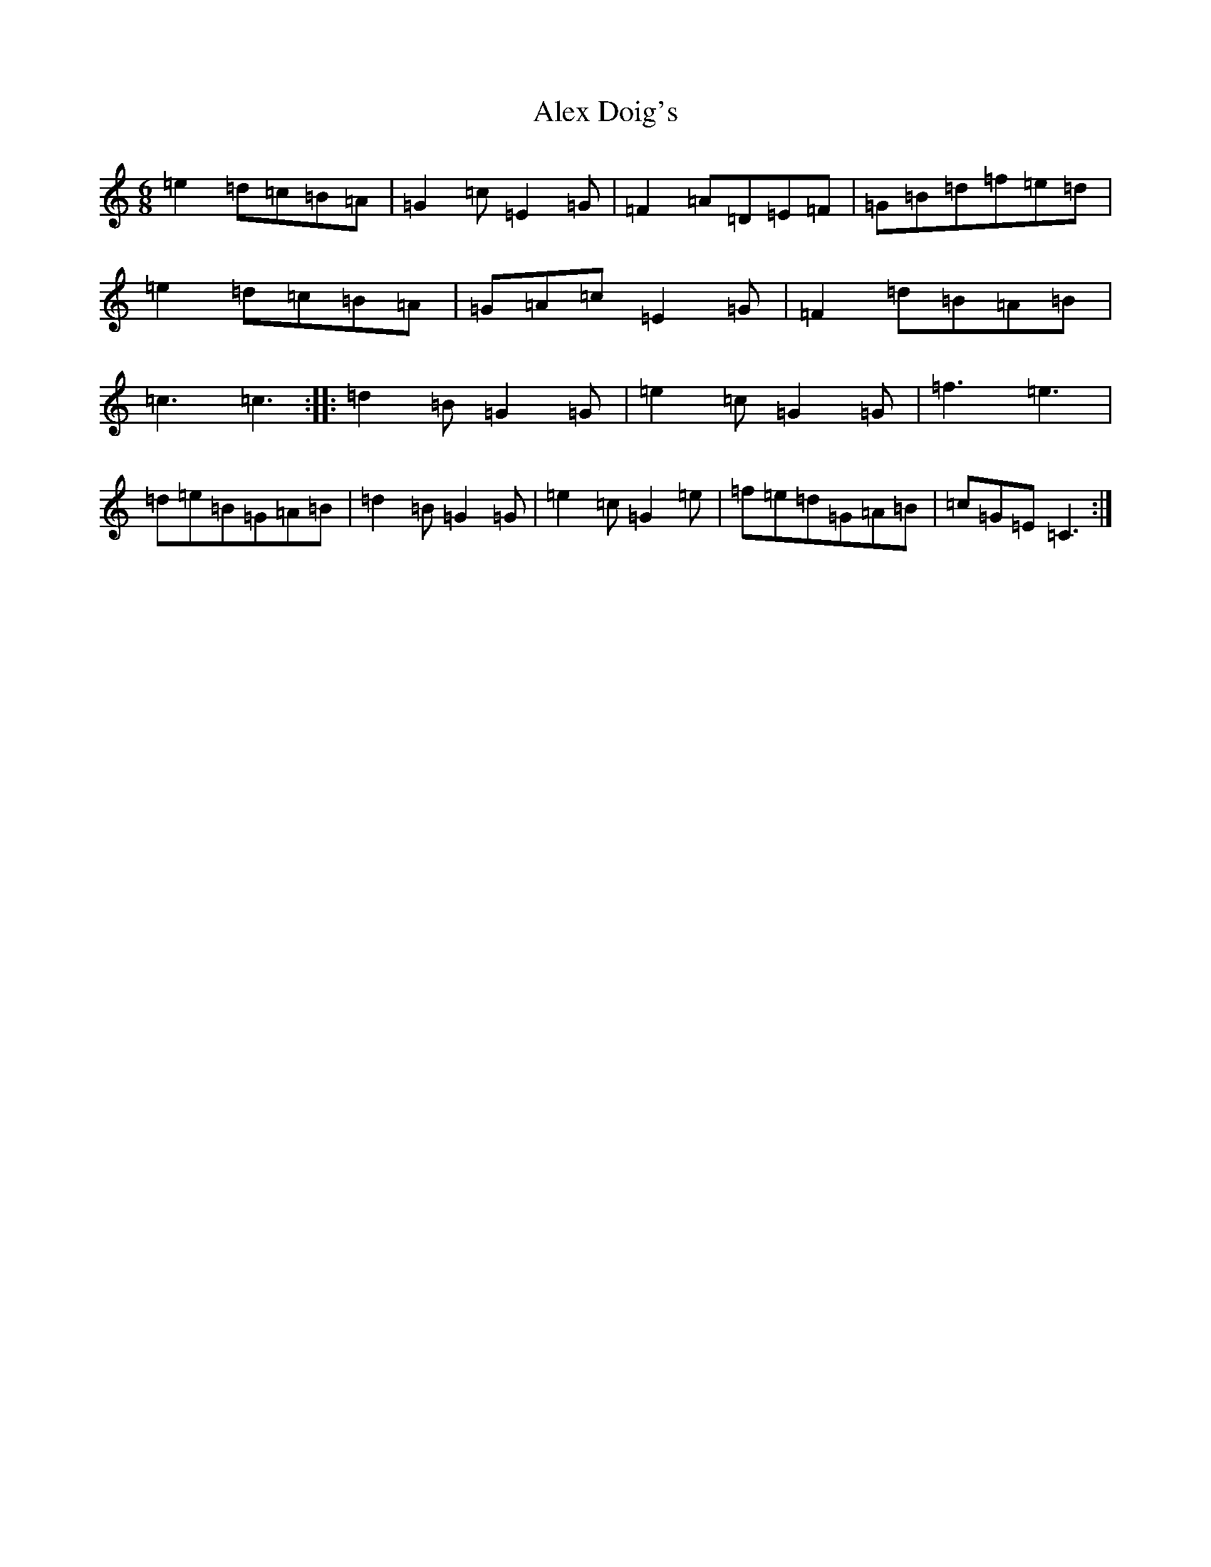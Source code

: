 X: 427
T: Alex Doig's
S: https://thesession.org/tunes/12035#setting12035
R: jig
M:6/8
L:1/8
K: C Major
=e2=d=c=B=A|=G2=c=E2=G|=F2=A=D=E=F|=G=B=d=f=e=d|=e2=d=c=B=A|=G=A=c=E2=G|=F2=d=B=A=B|=c3=c3:||:=d2=B=G2=G|=e2=c=G2=G|=f3=e3|=d=e=B=G=A=B|=d2=B=G2=G|=e2=c=G2=e|=f=e=d=G=A=B|=c=G=E=C3:|